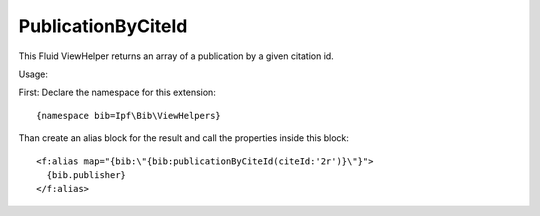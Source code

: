﻿

.. ==================================================
.. FOR YOUR INFORMATION
.. --------------------------------------------------
.. -*- coding: utf-8 -*- with BOM.

.. ==================================================
.. DEFINE SOME TEXTROLES
.. --------------------------------------------------
.. role::   underline
.. role::   typoscript(code)
.. role::   ts(typoscript)
   :class:  typoscript
.. role::   php(code)


PublicationByCiteId
^^^^^^^^^^^^^^^^^^^

This Fluid ViewHelper returns an array of a publication by a given citation id.

Usage:

First: Declare the namespace for this extension:

::

  {namespace bib=Ipf\Bib\ViewHelpers}

Than create an alias block for the result and call the properties inside this block:

::

  <f:alias map="{bib:\"{bib:publicationByCiteId(citeId:'2r')}\"}">
    {bib.publisher}
  </f:alias>